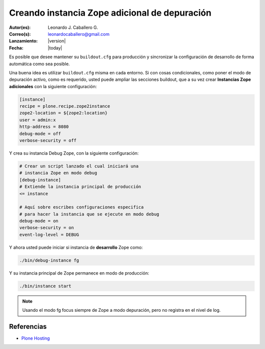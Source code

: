 .. -*- coding: utf-8 -*-

.. _instancia_zope_debug:

==============================================
Creando instancia Zope adicional de depuración
==============================================

:Autor(es): Leonardo J. Caballero G.
:Correo(s): leonardocaballero@gmail.com
:Lanzamiento: |version|
:Fecha: |today|

Es posible que desee mantener su ``buildout.cfg`` para producción y sincronizar 
la configuración de desarrollo de forma automática como sea posible.

Una buena idea es utilizar ``buildout.cfg`` misma en cada entorno. Si con cosas 
condicionales, como poner el modo de depuración activo, como es requerido, usted 
puede ampliar las secciones buildout, que a su vez crear **Instancias Zope adicionales** 
con la siguiente configuración:

.. code-block:: cfg

  [instance]
  recipe = plone.recipe.zope2instance
  zope2-location = ${zope2:location}
  user = admin:x
  http-address = 8080
  debug-mode = off
  verbose-security = off

Y crea su instancia Debug Zope, con la siguiente configuración:

.. code-block:: cfg

  # Crear un script lanzado el cual iniciará una 
  # instancia Zope en modo debug
  [debug-instance]
  # Extiende la instancia principal de producción
  <= instance

  # Aquí sobre escribes configuraciones especifica 
  # para hacer la instancia que se ejecute en modo debug
  debug-mode = on
  verbose-security = on
  event-log-level = DEBUG

Y ahora usted puede iniciar si instancia de **desarrollo** Zope como: 

.. code-block:: sh

  ./bin/debug-instance fg

Y su instancia principal de Zope permanece en modo de producción: 

.. code-block:: sh

  ./bin/instance start

.. note::

    Usando el modo fg focus siempre de Zope a modo depuración, pero no registra en el nivel de log.

Referencias
===========

-   `Plone Hosting`_

.. _Plone Hosting: http://collective-docs.readthedocs.org/en/latest/hosting/
